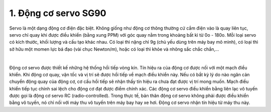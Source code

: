 1. **Động cơ servo SG90**
=========

Servo là một dạng động cơ điện đặc biệt. Không giống như động cơ thông thường cứ cắm điện vào là quay liên tục, servo chỉ quay khi được điều khiển (bằng xung PPM) với góc quay nằm trong khoảng bất kì từ 0o - 180o. Mỗi loại servo có kích thước, khối lượng và cấu tạo khác nhau. Có loại thì nặng chỉ 9g (chủ yếu dùng trên máy bay mô mình), có loại thì sở hữu một momen lực bá đạo (vài chục Newton/m), hoặc có loại thì khỏe và nhông sắc chắc chắn,...

.. image:: ../media/image64.png
   :width: 2.83318in
   :height: 1.80344in
   :align: center
|

Động cơ servo được thiết kế những hệ thống hồi tiếp vòng kín. Tín hiệu ra của động cơ được nối với một mạch điều khiển. Khi động cơ quay, vận tốc và vị trí sẽ được hồi tiếp về mạch điều khiển này. Nếu có bầt kỳ lý do nào ngăn cản chuyển động quay của động cơ, cơ cấu hồi tiếp sẽ nhận thấy tín hiệu ra chưa đạt được vị trí mong muốn. Mạch điều khiển tiếp tục chỉnh sai lệch cho động cơ đạt được điểm chính xác. Các động cơ servo điều khiển bằng liên lạc vô tuyến được gọi là động cơ servo RC (radio-controlled). Trong thực tế, bản thân động cơ servo không phải được điều khiển bằng vô tuyến, nó chỉ nối với máy thu vô tuyến trên máy bay hay xe hơi. Động cơ servo nhận tín hiệu từ máy thu này.

.. 